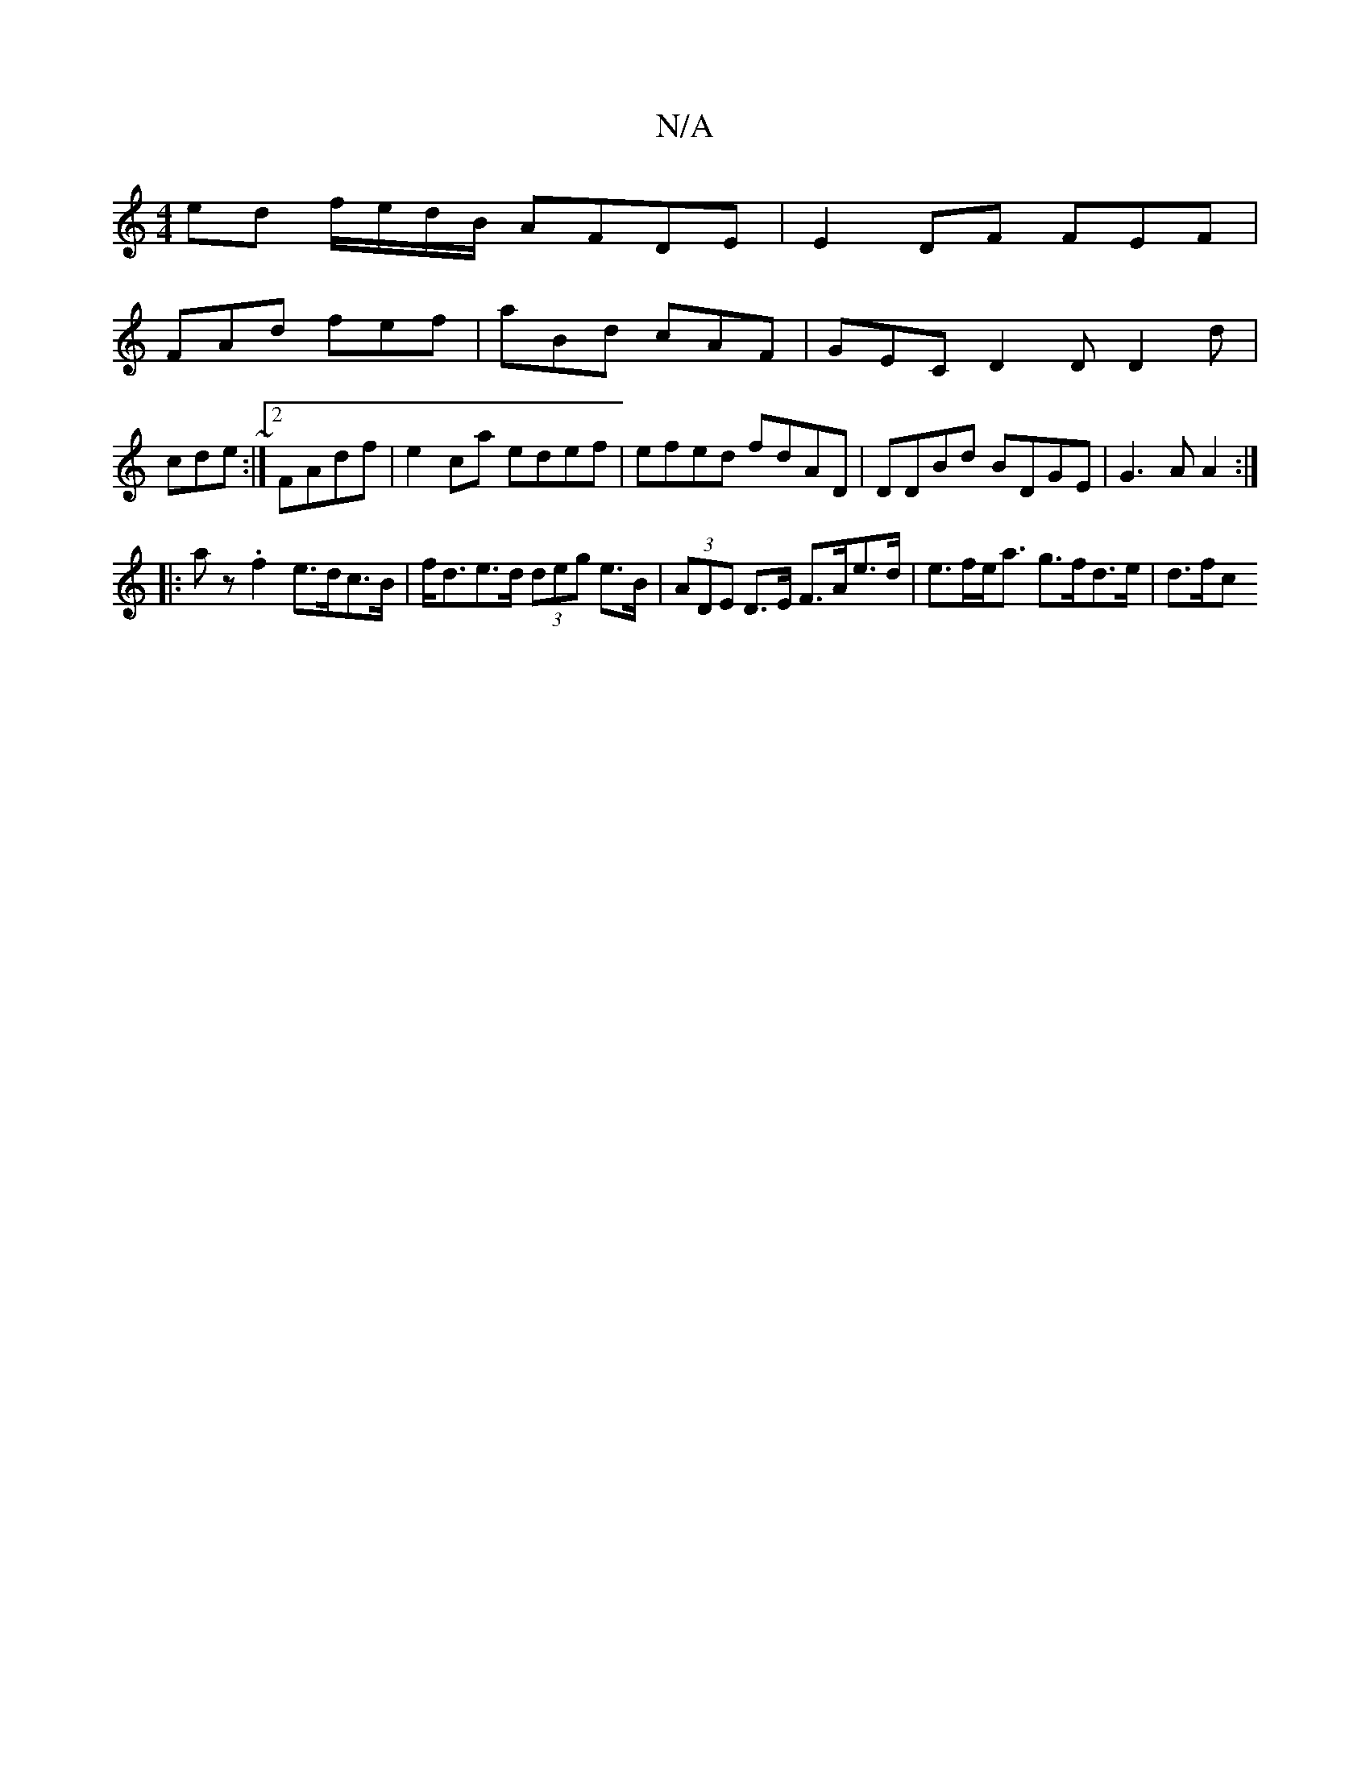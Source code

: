 X:1
T:N/A
M:4/4
R:N/A
K:Cmajor
ed f/e/d/B/ AFDE | E2 DF FEF |
FAd fef | aBd cAF | GEC D2D D2d|cde ~:|2 FAdf | e2 ca edef | efed fdAD | DDBd BDGE |G3 A A2 :|
|: a z .f2 e>dc>B|f<de>d (3deg e>B|(3ADE D>E F>Ae>d | e>fe<a g>fd>e | d>fc